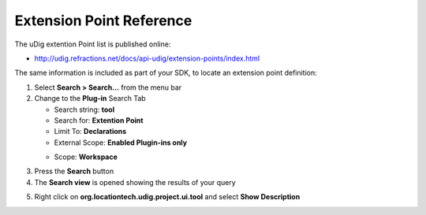 Extension Point Reference
-------------------------

The uDig extention Point list is published online:

* `http://udig.refractions.net/docs/api-udig/extension-points/index.html <http://udig.refractions.net/docs/api-udig/extension-points/index.html>`_

The same information is included as part of your SDK, to locate an extension point definition:

#. Select **Search > Search...** from the menu bar
#. Change to the **Plug-in** Search Tab

   -  Search string: **tool**
   -  Search for: **Extention Point**
   -  Limit To: **Declarations**
   -  External Scope: **Enabled Plugin-ins only**
   -  Scope: **Workspace**
       |image0|

#. Press the **Search** button
#. The **Search view** is opened showing the results of your query
#. Right click on **org.locationtech.udig.project.ui.tool** and select **Show Description**
    |image1|

.. |image0| image:: /images/extension_point_reference/ExtentionSearch.png
.. |image1| image:: /images/extension_point_reference/ExtentionDescription.png
